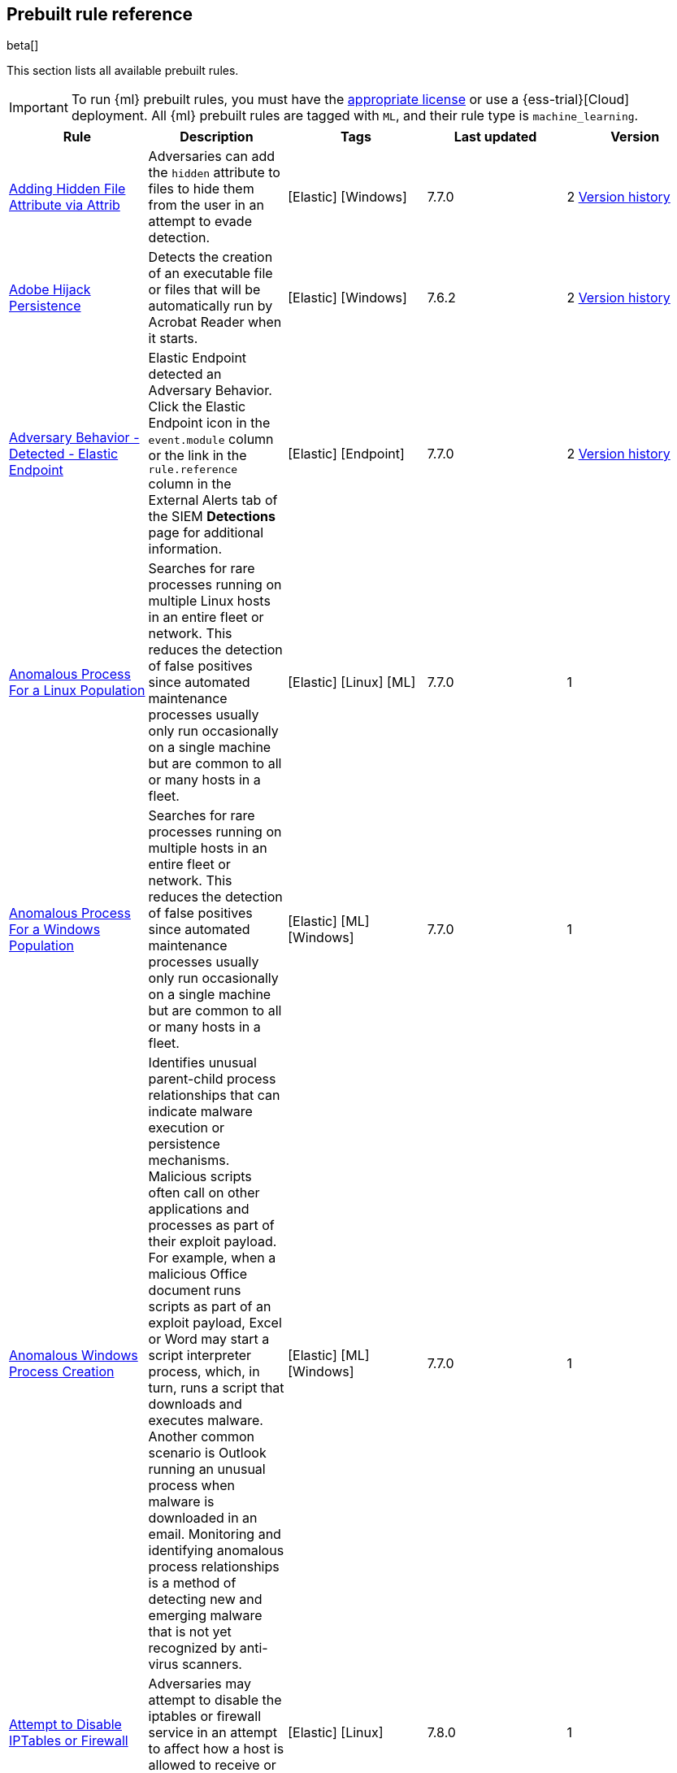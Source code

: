 [[prebuilt-rules]]
[role="xpack"]
== Prebuilt rule reference

beta[]

This section lists all available prebuilt rules.

IMPORTANT: To run {ml} prebuilt rules, you must have the
https://www.elastic.co/subscriptions[appropriate license] or use a
{ess-trial}[Cloud] deployment. All {ml} prebuilt rules are tagged with `ML`,
and their rule type is `machine_learning`.

[width="100%",options="header"]
|==============================================
|Rule |Description |Tags |Last updated |Version


|<<adding-hidden-file-attribute-via-attrib, Adding Hidden File Attribute via Attrib>> |Adversaries can add the `hidden` attribute to files to hide them from the user in an attempt to evade detection. |[Elastic] [Windows]  |7.7.0 |2 <<adding-hidden-file-attribute-via-attrib-history, Version history>>

|<<adobe-hijack-persistence, Adobe Hijack Persistence>> |Detects the creation of an executable file or files that will be automatically run by Acrobat Reader when it starts. |[Elastic] [Windows]  |7.6.2 |2 <<adobe-hijack-persistence-history, Version history>>

|<<adversary-behavior-detected-elastic-endpoint, Adversary Behavior - Detected - Elastic Endpoint>> |Elastic Endpoint detected an Adversary Behavior. Click the Elastic Endpoint icon in the `event.module` column or the link in the `rule.reference` column in the External Alerts tab of the SIEM *Detections* page for additional information. |[Elastic] [Endpoint]  |7.7.0 |2 <<adversary-behavior-detected-elastic-endpoint-history, Version history>>

|<<anomalous-process-for-a-linux-population, Anomalous Process For a Linux Population>> |Searches for rare processes running on multiple Linux hosts in an entire fleet or network. This reduces the detection of false positives since automated maintenance processes usually only run occasionally on a single machine but are common to all or many hosts in a fleet. |[Elastic] [Linux] [ML]  |7.7.0 |1

|<<anomalous-process-for-a-windows-population, Anomalous Process For a Windows Population>> |Searches for rare processes running on multiple hosts in an entire fleet or network. This reduces the detection of false positives since automated maintenance processes usually only run occasionally on a single machine but are common to all or many hosts in a fleet. |[Elastic] [ML] [Windows]  |7.7.0 |1

|<<anomalous-windows-process-creation, Anomalous Windows Process Creation>> |Identifies unusual parent-child process relationships that can indicate malware execution or persistence mechanisms. Malicious scripts often call on other applications and processes as part of their exploit payload. For example, when a malicious Office document runs scripts as part of an exploit payload, Excel or Word may start a script interpreter process, which, in turn, runs a script that downloads and executes malware. Another common scenario is Outlook running an unusual process when malware is downloaded in an email. Monitoring and identifying anomalous process relationships is a method of detecting new and emerging malware that is not yet recognized by anti-virus scanners. |[Elastic] [ML] [Windows]  |7.7.0 |1

|<<attempt-to-disable-iptables-or-firewall, Attempt to Disable IPTables or Firewall>> |Adversaries may attempt to disable the iptables or firewall service in an attempt to affect how a host is allowed to receive or send network traffic. |[Elastic] [Linux]  |7.8.0 |1

|<<attempt-to-disable-syslog-service, Attempt to Disable Syslog Service>> |Adversaries may attempt to disable the syslog service in an attempt to an attempt to disrupt event logging and evade detection by security controls. |[Elastic] [Linux]  |7.8.0 |1

|<<base16-or-base32-encoding-decoding-activity, Base16 or Base32 Encoding/Decoding Activity>> |Adversaries may encode/decode data in an attempt to evade detection by host- or network-based security controls. |[Elastic] [Linux]  |7.8.0 |1

|<<base64-encoding-decoding-activity, Base64 Encoding/Decoding Activity>> |Adversaries may encode/decode data in an attempt to evade detection by host- or network-based security controls. |[Elastic] [Linux]  |7.8.0 |1

|<<bypass-uac-via-event-viewer, Bypass UAC via Event Viewer>> |Identifies User Account Control (UAC) bypass via `eventvwr.exe.` Attackers bypass UAC to stealthily execute code with elevated permissions. |[Elastic] [Windows]  |7.7.0 |1

|<<clearing-windows-event-logs, Clearing Windows Event Logs>> |Identifies attempts to clear Windows event log stores. This is often done by attackers in an attempt to evade detection or destroy forensic evidence on a system. |[Elastic] [Windows]  |7.7.0 |2 <<clearing-windows-event-logs-history, Version history>>

|<<command-prompt-network-connection, Command Prompt Network Connection>> |Identifies `cmd.exe` making a network connection. Adversaries can abuse `cmd.exe` to download or execute malware from a remote URL. |[Elastic] [Windows]  |7.7.0 |2 <<command-prompt-network-connection-history, Version history>>

|<<connection-to-external-network-via-telnet, Connection to External Network via Telnet>> |Telnet provides a command line interface for communication with a remote device or server. This rule identifies Telnet network connections to publicly routable IP addresses. |[Elastic] [Linux]  |7.8.0 |1

|<<connection-to-internal-network-via-telnet, Connection to Internal Network via Telnet>> |Telnet provides a command line interface for communication with a remote device or server. This rule identifies Telnet network connections to non-publicly routable IP addresses. |[Elastic] [Linux]  |7.8.0 |1

|<<credential-dumping-detected-elastic-endpoint, Credential Dumping - Detected - Elastic Endpoint>> |Elastic Endpoint detected Credential Dumping. Click the Elastic Endpoint icon in the `event.module` column or the link in the `rule.reference` column in the External Alerts tab of the SIEM *Detections* page for additional information. |[Elastic] [Endpoint]  |7.7.0 |2 <<credential-dumping-detected-elastic-endpoint-history, Version history>>

|<<credential-dumping-prevented-elastic-endpoint, Credential Dumping - Prevented - Elastic Endpoint>> |Elastic Endpoint prevented Credential Dumping. Click the Elastic Endpoint icon in the `event.module` column or the link in the `rule.reference` column in the External Alerts tab of the SIEM *Detections* page for additional information. |[Elastic] [Endpoint]  |7.7.0 |2 <<credential-dumping-prevented-elastic-endpoint-history, Version history>>

|<<credential-manipulation-detected-elastic-endpoint, Credential Manipulation - Detected - Elastic Endpoint>> |Elastic Endpoint detected Credential Manipulation. Click the Elastic Endpoint icon in the `event.module` column or the link in the `rule.reference` column in the External Alerts tab of the SIEM *Detections* page for additional information. |[Elastic] [Endpoint]  |7.7.0 |2 <<credential-manipulation-detected-elastic-endpoint-history, Version history>>

|<<credential-manipulation-prevented-elastic-endpoint, Credential Manipulation - Prevented - Elastic Endpoint>> |Elastic Endpoint prevented Credential Manipulation. Click the Elastic Endpoint icon in the `event.module` column or the link in the `rule.reference` column in the External Alerts tab of the SIEM *Detections* page for additional information. |[Elastic] [Endpoint]  |7.7.0 |2 <<credential-manipulation-prevented-elastic-endpoint-history, Version history>>

|<<dns-activity-to-the-internet, DNS Activity to the Internet>> |Detects when an internal network client sends DNS traffic directly to the Internet. This is atypical behavior for a managed network, and can be indicative of malware, exfiltration, command and control, or, simply, misconfiguration. This DNS activity also impacts your organization's ability to provide enterprise monitoring and logging of DNS, and opens your network to a variety of abuses and malicious communications. |[Elastic] [Network]  |7.7.0 |3 <<dns-activity-to-the-internet-history, Version history>>

|<<dns-tunneling, DNS Tunneling>> |Detects unusually large numbers of DNS queries for a single top-level DNS domain, which is often used for DNS tunneling. DNS tunneling can be used for command-and-control, persistence, or data exfiltration activity. For example, `dnscat` tends to generate many DNS questions for a top-level domain as it uses the DNS protocol to tunnel data. |[Elastic] [ML] [Packetbeat]  |7.7.0 |1

|<<delete-volume-usn-journal-with-fsutil, Delete Volume USN Journal with Fsutil>> |Identifies use of the `fsutil.exe` to delete the `USNJRNL` volume. This technique is used by attackers to eliminate evidence of files created during post-exploitation activities. |[Elastic] [Windows]  |7.7.0 |2 <<delete-volume-usn-journal-with-fsutil-history, Version history>>

|<<deleting-backup-catalogs-with-wbadmin, Deleting Backup Catalogs with Wbadmin>> |Identifies use of the `wbadmin.exe` to delete the backup catalog. Ransomware and other malware may do this to prevent system recovery. |[Elastic] [Windows]  |7.7.0 |2 <<deleting-backup-catalogs-with-wbadmin-history, Version history>>

|<<direct-outbound-smb-connection, Direct Outbound SMB Connection>> |Identifies unexpected processes making network connections over port 445. Windows File Sharing is typically implemented over Server Message Block (SMB), which communicates between hosts using port 445. When legitimate, these network connections are established by the kernel. Processes making 445/tcp connections may be port scanners, exploits, or suspicious user-level processes moving laterally. |[Elastic] [Windows]  |7.7.0 |2 <<direct-outbound-smb-connection-history, Version history>>

|<<disable-windows-firewall-rules-via-netsh, Disable Windows Firewall Rules via Netsh>> |Identifies use of the `netsh.exe` to disable or weaken the local firewall. Attackers will use this command line tool to disable the firewall during troubleshooting or to enable network mobility. |[Elastic] [Windows]  |7.7.0 |2 <<disable-windows-firewall-rules-via-netsh-history, Version history>>

|<<encoding-or-decoding-files-via-certutil, Encoding or Decoding Files via CertUtil>> |Identifies the use of `certutil.exe` to encode or decode data. CertUtil is a native Windows component which is part of Certificate Services. CertUtil is often abused by attackers to encode or decode base64 data for stealthier command and control or exfiltration. |[Elastic] [Windows]  |7.7.0 |2 <<encoding-or-decoding-files-via-certutil-history, Version history>>

|<<enumeration-of-kernel-modules, Enumeration of Kernel Modules>> |Loadable Kernel Modules (or LKMs) are pieces of code that can be loaded and unloaded into the kernel upon demand. They extend the functionality of the kernel without the need to reboot the system. This identifies attempts to enumerate information about a kernel module. |[Elastic] [Linux]  |7.8.0 |1

|<<execution-via-regsvcs-regasm, Execution via Regsvcs/Regasm>> |`RegSvcs.exe` and `RegAsm.exe` are Windows command line utilities that are used to register .NET Component Object Model (COM) assemblies. Adversaries can use `RegSvcs.exe` and `RegAsm.exe` to proxy execution of code through a trusted Windows utility. |[Elastic] [Windows]  |7.7.0 |1

|<<exploit-detected-elastic-endpoint, Exploit - Detected - Elastic Endpoint>> |Elastic Endpoint detected an Exploit. Click the Elastic Endpoint icon in the `event.module` column or the link in the `rule.reference` column in the External Alerts tab of the SIEM *Detections* page for additional information. |[Elastic] [Endpoint]  |7.7.0 |2 <<exploit-detected-elastic-endpoint-history, Version history>>

|<<exploit-prevented-elastic-endpoint, Exploit - Prevented - Elastic Endpoint>> |Elastic Endpoint prevented an Exploit. Click the Elastic Endpoint icon in the `event.module` column or the link in the `rule.reference` column in the External Alerts tab of the SIEM *Detections* page for additional information. |[Elastic] [Endpoint]  |7.7.0 |2 <<exploit-prevented-elastic-endpoint-history, Version history>>

|<<ftp-file-transfer-protocol-activity-to-the-internet, FTP (File Transfer Protocol) Activity to the Internet>> |Detects events that may indicate the use of FTP network connections to the Internet. The File Transfer Protocol (FTP) has been around in its current form since the 1980s. It can be a common and efficient procedure on your network to send and receive files. Because of this, adversaries will also often use this protocol to exfiltrate data from your network or download new tools. Additionally, FTP is a plain-text protocol which, if intercepted, may expose usernames and passwords. FTP activity involving servers subject to regulations or compliance standards may be unauthorized. |[Elastic] [Network]  |7.7.0 |3 <<ftp-file-transfer-protocol-activity-to-the-internet-history, Version history>>

|<<file-deletion-via-shred, File Deletion via Shred>> |Malware or other files dropped or created on a system by an adversary may leave traces behind as to what was done within a network and how. Adversaries may remove these files over the course of an intrusion to keep their footprint low or remove them at the end as part of the post-intrusion cleanup process. |[Elastic] [Linux]  |7.8.0 |1

|<<file-permission-modification-in-writable-directory, File Permission Modification in Writable Directory>> |Identifies file permission modifications in common writable directories by a non-root user. Adversaries often drop files or payloads into a writable directory and change permissions prior to execution. |[Elastic] [Linux]  |7.8.0 |1

|<<hex-encoding-decoding-activity, Hex Encoding/Decoding Activity>> |Adversaries may encode/decode data in an attempt to evade detection by host- or network-based security controls. |[Elastic] [Linux]  |7.8.0 |1

|<<hping-process-activity, Hping Process Activity>> |Hping ran on a Linux host. Hping is a FOSS command-line packet analyzer and has the ability to construct network packets for a wide variety of network security testing applications, including scanning and firewall auditing. |[Elastic] [Linux]  |7.7.0 |2 <<hping-process-activity-history, Version history>>

|<<ipsec-nat-traversal-port-activity, IPSEC NAT Traversal Port Activity>> |Detects events that could be describing IPSEC NAT Traversal traffic. IPSEC is a VPN technology that allows one system to talk to another using encrypted tunnels. NAT Traversal enables these tunnels to communicate over the Internet where one of the sides is behind a NAT router gateway. This may be common on your network, but this technique is also used by threat actors to avoid detection. |[Elastic] [Network]  |7.6.1 |2 <<ipsec-nat-traversal-port-activity-history, Version history>>

|<<irc-internet-relay-chat-protocol-activity-to-the-internet, IRC (Internet Relay Chat) Protocol Activity to the Internet>> |Detects events that use common ports for Internet Relay Chat (IRC) to the Internet. IRC is a common protocol that can be used for chat and file transfers. This protocol is also a good candidate for remote control of malware and data transfers to and from a network. |[Elastic] [Network]  |7.7.0 |3 <<irc-internet-relay-chat-protocol-activity-to-the-internet-history, Version history>>

|<<interactive-terminal-spawned-via-perl, Interactive Terminal Spawned via Perl>> |Identifies when a terminal (tty) is spawned via Perl. Attackers may upgrade a simple reverse shell to a fully interactive tty after obtaining initial access to a host. |[Elastic] [Linux]  |7.8.0 |1

|<<interactive-terminal-spawned-via-python, Interactive Terminal Spawned via Python>> |Identifies when a terminal (tty) is spawned via Python. Attackers may upgrade a simple reverse shell to a fully interactive tty after obtaining initial access to a host. |[Elastic] [Linux]  |7.8.0 |1

|<<kernel-module-removal, Kernel Module Removal>> |Kernel modules are pieces of code that can be loaded and unloaded into the kernel upon demand. They extend the functionality of the kernel without the need to reboot the system. This rule identifies attempts to remove a kernel module. |[Elastic] [Linux]  |7.8.0 |1

|<<local-scheduled-task-commands, Local Scheduled Task Commands>> |A scheduled task can be used by an adversary to establish persistence, move laterally, and/or escalate privileges. |[Elastic] [Windows]  |7.7.0 |2 <<local-scheduled-task-commands-history, Version history>>

|<<local-service-commands, Local Service Commands>> |Identifies use of `sc.exe` to create, modify, or start services on remote hosts. This could be indicative of adversary lateral movement but will be noisy if commonly done by admins. |[Elastic] [Windows]  |7.7.0 |2 <<local-service-commands-history, Version history>>

|<<malware-detected-elastic-endpoint, Malware - Detected - Elastic Endpoint>> |Elastic Endpoint detected Malware. Click the Elastic Endpoint icon in the `event.module` column or the link in the `rule.reference` column in the External Alerts tab of the SIEM *Detections* page for additional information. |[Elastic] [Endpoint]  |7.7.0 |2 <<malware-detected-elastic-endpoint-history, Version history>>

|<<malware-prevented-elastic-endpoint, Malware - Prevented - Elastic Endpoint>> |Elastic Endpoint prevented Malware. Click the Elastic Endpoint icon in the `event.module` column or the link in the `rule.reference` column in the External Alerts tab of the SIEM *Detections* page for additional information. |[Elastic] [Endpoint]  |7.7.0 |2 <<malware-prevented-elastic-endpoint-history, Version history>>

|<<microsoft-build-engine-loading-windows-credential-libraries, Microsoft Build Engine Loading Windows Credential Libraries>> |An instance of MSBuild, the Microsoft Build Engine, loaded DLLs (dynamically linked libraries) responsible for Windows credential management. This technique is sometimes used for credential dumping. |[Elastic] [Windows]  |7.7.0 |1

|<<microsoft-build-engine-started-an-unusual-process, Microsoft Build Engine Started an Unusual Process>> |An instance of MSBuild, the Microsoft Build Engine, started a PowerShell script or the Visual C# Command Line Compiler. This technique is sometimes used to deploy a malicious payload using the Build Engine. |[Elastic] [Windows]  |7.7.0 |1

|<<microsoft-build-engine-started-by-a-script-process, Microsoft Build Engine Started by a Script Process>> |An instance of MSBuild, the Microsoft Build Engine, was started by a script or the Windows command interpreter. This behavior is unusual and is sometimes used by malicious payloads. |[Elastic] [Windows]  |7.7.0 |1

|<<microsoft-build-engine-started-by-a-system-process, Microsoft Build Engine Started by a System Process>> |An instance of MSBuild, the Microsoft Build Engine, was started by Explorer or the WMI (Windows Management Instrumentation) subsystem. This behavior is unusual and is sometimes used by malicious payloads. |[Elastic] [Windows]  |7.7.0 |1

|<<microsoft-build-engine-started-by-an-office-application, Microsoft Build Engine Started by an Office Application>> |An instance of MSBuild, the Microsoft Build Engine, was started by Excel or Word. This is unusual behavior for the Build Engine and could have been caused by an Excel or Word document executing a malicious script payload. |[Elastic] [Windows]  |7.7.0 |1

|<<microsoft-build-engine-using-an-alternate-name, Microsoft Build Engine Using an Alternate Name>> |An instance of MSBuild, the Microsoft Build Engine, was started after being renamed. This is uncommon behavior and may indicate an attempt to run MSBuild unnoticed or undetected. |[Elastic] [Windows]  |7.7.0 |1

|<<mknod-process-activity, Mknod Process Activity>> |The Linux `mknod` program is sometimes used in the command payload of a remote command injection (RCI) and other exploits. It is used to export a command shell when the traditional version of `netcat` is not available to the payload. |[Elastic] [Linux]  |7.7.0 |2 <<mknod-process-activity-history, Version history>>

|<<modification-of-boot-configuration, Modification of Boot Configuration>> |Identifies use of `bcdedit.exe` to delete boot configuration data. Malware and attackers sometimes use this tactic as a destructive technique. |[Elastic] [Windows]  |7.7.0 |1

|<<msbuild-making-network-connections, MsBuild Making Network Connections>> |Identifies `MsBuild.exe` making outbound network connections. This may indicate adversarial activity as MsBuild is often leveraged by adversaries to execute code and evade detection. |[Elastic] [Windows]  |7.7.0 |2 <<msbuild-making-network-connections-history, Version history>>

|<<net-command-via-system-account, Net command via SYSTEM account>> |Identifies the SYSTEM account using the Net utility. The Net utility is a component of the Windows operating system. It is used in command line operations for control of users, groups, services, and network connections. |[Elastic] [Windows]  |7.7.0 |1

|<<netcat-network-activity, Netcat Network Activity>> |A `netcat` process is engaging in network activity on a Linux host. Netcat is often used as a persistence mechanism by exporting a reverse shell or by serving a shell on a listening port. Netcat is also sometimes used for data exfiltration. |[Elastic] [Linux]  |7.7.0 |2 <<netcat-network-activity-history, Version history>>

|<<network-connection-via-certutil, Network Connection via Certutil>> |Identifies `certutil.exe` making a network connection. Adversaries could abuse `certutil.exe` to download a certificate or malware from a remote URL. |[Elastic] [Windows]  |7.7.0 |1

|<<network-connection-via-compiled-html-file, Network Connection via Compiled HTML File>> |Compiled HTML files (`.chm`) are commonly distributed as part of the Microsoft HTML Help system. Adversaries may conceal malicious code in a CHM file and deliver it to a victim for execution. CHM content is loaded by the HTML Help executable program (`hh.exe`). |[Elastic] [Windows]  |7.7.0 |2 <<network-connection-via-compiled-html-file-history, Version history>>

|<<network-connection-via-msxsl, Network Connection via MsXsl>> |Identifies `msxsl.exe` making a network connection. This may indicate adversarial activity as `msxsl.exe` is often leveraged by adversaries to execute malicious scripts and evade detection. |[Elastic] [Windows]  |7.7.0 |1

|<<network-connection-via-mshta, Network Connection via Mshta>> |Identifies `mshta.exe` making a network connection. This may indicate adversarial activity as `mshta.exe` is often leveraged by adversaries to execute malicious scripts and evade detection. |[Elastic] [Windows]  |7.7.0 |2 <<network-connection-via-mshta-history, Version history>>

|<<network-connection-via-regsvr, Network Connection via Regsvr>> |Identifies the native Windows tools `regsvr32.exe` and `regsvr64.exe` making a network connection. This may be indicative of an attacker bypassing whitelisting or running arbitrary scripts via a signed Microsoft binary. |[Elastic] [Windows]  |7.7.0 |2 <<network-connection-via-regsvr-history, Version history>>

|<<network-connection-via-signed-binary, Network Connection via Signed Binary>> |Binaries signed with trusted digital certificates can execute on Windows systems protected by digital signature validation. Adversaries may use these binaries to 'live off the land' and execute malicious files that could bypass application whitelisting and signature validation. |[Elastic] [Windows]  |7.7.0 |2 <<network-connection-via-signed-binary-history, Version history>>

|<<network-sniffing-via-tcpdump, Network Sniffing via Tcpdump>> |The Tcpdump program ran on a Linux host. Tcpdump is a network monitoring or packet sniffing tool that can be used to capture insecure credentials or data in motion. Sniffing can also be used to discover details of network services as a prelude to lateral movement or defense evasion. |[Elastic] [Linux]  |7.7.0 |2 <<network-sniffing-via-tcpdump-history, Version history>>

|<<nmap-process-activity, Nmap Process Activity>> |Nmap was executed on a Linux host. Nmap is a FOSS tool for network scanning and security testing. It can map and discover networks, and identify listening services and operating systems. It is sometimes used to gather information in support of exploitation, execution or lateral movement. |[Elastic] [Linux]  |7.7.0 |2 <<nmap-process-activity-history, Version history>>

|<<nping-process-activity, Nping Process Activity>> |Nping ran on a Linux host. Nping is part of the Nmap tool suite and has the ability to construct raw packets for a wide variety of security testing applications, including denial of service testing. |[Elastic] [Linux]  |7.7.0 |2 <<nping-process-activity-history, Version history>>

|<<pptp-point-to-point-tunneling-protocol-activity, PPTP (Point to Point Tunneling Protocol) Activity>> |Detects events that may indicate use of a PPTP VPN connection. Some threat actors use these types of connections to tunnel their traffic while avoiding detection. |[Elastic] [Network]  |7.6.1 |2 <<pptp-point-to-point-tunneling-protocol-activity-history, Version history>>

|<<permission-theft-detected-elastic-endpoint, Permission Theft - Detected - Elastic Endpoint>> |Elastic Endpoint detected Permission Theft. Click the Elastic Endpoint icon in the `event.module` column or the link in the `rule.reference` column in the External Alerts tab of the SIEM *Detections* page for additional information. |[Elastic] [Endpoint]  |7.7.0 |2 <<permission-theft-detected-elastic-endpoint-history, Version history>>

|<<permission-theft-prevented-elastic-endpoint, Permission Theft - Prevented - Elastic Endpoint>> |Elastic Endpoint prevented Permission Theft. Click the Elastic Endpoint icon in the `event.module` column or the link in the `rule.reference` column in the External Alerts tab of the SIEM *Detections* page for additional information. |[Elastic] [Endpoint]  |7.7.0 |2 <<permission-theft-prevented-elastic-endpoint-history, Version history>>

|<<persistence-via-kernel-module-modification, Persistence via Kernel Module Modification>> |Identifies loadable kernel module errors, which are often indicative of potential persistence attempts. |[Elastic] [Linux]  |7.7.0 |2 <<persistence-via-kernel-module-modification-history, Version history>>

|<<potential-application-shimming-via-sdbinst, Potential Application Shimming via Sdbinst>> |The Application Shim was created to allow for backward compatibility of software as the operating system codebase changes over time. This Windows functionality has been abused by attackers to stealthily gain persistence and arbitrary code execution in legitimate Windows processes. |[Elastic] [Windows]  |7.7.0 |2 <<potential-application-shimming-via-sdbinst-history, Version history>>

|<<potential-dns-tunneling-via-iodine, Potential DNS Tunneling via Iodine>> |Iodine is a tool for tunneling Internet protocol version 4 (IPV4) traffic over the DNS protocol to circumvent firewalls, network security groups, and network access lists while evading detection. |[Elastic] [Linux]  |7.7.0 |2 <<potential-dns-tunneling-via-iodine-history, Version history>>

|<<potential-disabling-of-selinux, Potential Disabling of SELinux>> |Identifies potential attempts to disable Security-Enhanced Linux (SELinux), which is a Linux kernel security feature to support access control policies. Adversaries may disable security tools to avoid possible detection of their tools and activities. |[Elastic] [Linux]  |7.8.0 |1

|<<potential-evasion-via-filter-manager, Potential Evasion via Filter Manager>> |The Filter Manager Control Program (fltMC.exe) binary may be abused by adversaries to unload a filter driver and evade defenses. |[Elastic] [Windows]  |7.7.0 |2 <<potential-evasion-via-filter-manager-history, Version history>>

|<<potential-modification-of-accessibility-binaries, Potential Modification of Accessibility Binaries>> |Windows contains accessibility features that may be launched with a key combination before a user has logged in. An adversary can modify the way these programs are launched to get a command prompt or backdoor without logging in to the system. |[Elastic] [Windows]  |7.7.0 |2 <<potential-modification-of-accessibility-binaries-history, Version history>>

|<<potential-shell-via-web-server, Potential Shell via Web Server>> |Identifies suspicious commands executed via a web server, which may suggest a vulnerability and remote shell access. |[Elastic] [Linux]  |7.8.0 |3 <<potential-shell-via-web-server-history, Version history>>

|<<powershell-spawning-cmd, PowerShell spawning Cmd>> |Identifies a suspicious parent child process relationship with `cmd.exe` descending from `PowerShell.exe`. |[Elastic] [Windows]  |7.7.0 |2 <<powershell-spawning-cmd-history, Version history>>

|<<process-activity-via-compiled-html-file, Process Activity via Compiled HTML File>> |Compiled HTML files (`.chm`) are commonly distributed as part of the Microsoft HTML Help system. Adversaries may conceal malicious code in a CHM file and deliver it to a victim for execution. CHM content is loaded by the HTML Help executable program (`hh.exe`). |[Elastic] [Windows]  |7.7.0 |2 <<process-activity-via-compiled-html-file-history, Version history>>

|<<process-discovery-via-tasklist, Process Discovery via Tasklist>> |Adversaries may attempt to get information about running processes on a system. |[Elastic] [Windows]  |7.7.0 |2 <<process-discovery-via-tasklist-history, Version history>>

|<<process-injection-detected-elastic-endpoint, Process Injection - Detected - Elastic Endpoint>> |Elastic Endpoint detected Process Injection. Click the Elastic Endpoint icon in the `event.module` column or the link in the `rule.reference` column in the External Alerts tab of the SIEM *Detections* page for additional information. |[Elastic] [Endpoint]  |7.7.0 |2 <<process-injection-detected-elastic-endpoint-history, Version history>>

|<<process-injection-prevented-elastic-endpoint, Process Injection - Prevented - Elastic Endpoint>> |Elastic Endpoint prevented Process Injection. Click the Elastic Endpoint icon in the `event.module` column or the link in the `rule.reference` column in the External Alerts tab of the SIEM *Detections* page for additional information. |[Elastic] [Endpoint]  |7.7.0 |2 <<process-injection-prevented-elastic-endpoint-history, Version history>>

|<<process-injection-by-the-microsoft-build-engine, Process Injection by the Microsoft Build Engine>> |An instance of MSBuild, the Microsoft Build Engine, created a thread in another process. This technique is sometimes used to evade detection or elevate privileges. |[Elastic] [Windows]  |7.7.0 |1

|<<proxy-port-activity-to-the-internet, Proxy Port Activity to the Internet>> |Detects events that may describe network events of proxy use to the Internet. It includes popular HTTP proxy ports and SOCKS proxy ports. Typically, environments will use an internal IP address for a proxy server. It can also be used to circumvent network controls and detection mechanisms. |[Elastic] [Network]  |7.7.0 |3 <<proxy-port-activity-to-the-internet-history, Version history>>

|<<psexec-network-connection, PsExec Network Connection>> |Identifies use of the SysInternals tool `PsExec.exe` making a network connection. This could be an indication of lateral movement. |[Elastic] [Windows]  |7.7.0 |2 <<psexec-network-connection-history, Version history>>

|<<rdp-remote-desktop-protocol-from-the-internet, RDP (Remote Desktop Protocol) from the Internet>> |Detects network events that may indicate the use of RDP traffic from the Internet. RDP is commonly used by system administrators to remotely control a system for maintenance or to use shared resources. It should almost never be directly exposed to the Internet, as it is frequently targeted and exploited by threat actors as an initial access or back-door vector. |[Elastic] [Network]  |7.7.0 |3 <<rdp-remote-desktop-protocol-from-the-internet-history, Version history>>

|<<rdp-remote-desktop-protocol-to-the-internet, RDP (Remote Desktop Protocol) to the Internet>> |Detects network events that may indicate the use of RDP traffic to the Internet. RDP is commonly used by system administrators to remotely control a system for maintenance or to use shared resources. It should almost never be directly exposed to the Internet, as it is frequently targeted and exploited by threat actors as an initial access or back-door vector. |[Elastic] [Network]  |7.7.0 |3 <<rdp-remote-desktop-protocol-to-the-internet-history, Version history>>

|<<rpc-remote-procedure-call-from-the-internet, RPC (Remote Procedure Call) from the Internet>> |Detects network events that may indicate the use of RPC traffic from the Internet. RPC is commonly used by system administrators to remotely control a system for maintenance or to use shared resources. It should almost never be directly exposed to the Internet, as it is frequently targeted and exploited by threat actors as an initial access or back-door vector. |[Elastic] [Network]  |7.7.0 |3 <<rpc-remote-procedure-call-from-the-internet-history, Version history>>

|<<rpc-remote-procedure-call-to-the-internet, RPC (Remote Procedure Call) to the Internet>> |Detects network events that may indicate the use of RPC traffic to the Internet. RPC is commonly used by system administrators to remotely control a system for maintenance or to use shared resources. It should almost never be directly exposed to the Internet, as it is frequently targeted and exploited by threat actors as an initial access or back-door vector. |[Elastic] [Network]  |7.7.0 |3 <<rpc-remote-procedure-call-to-the-internet-history, Version history>>

|<<ransomware-detected-elastic-endpoint, Ransomware - Detected - Elastic Endpoint>> |Elastic Endpoint detected Ransomware. Click the Elastic Endpoint icon in the `event.module` column or the link in the `rule.reference` column in the External Alerts tab of the SIEM *Detections* page for additional information. |[Elastic] [Endpoint]  |7.7.0 |2 <<ransomware-detected-elastic-endpoint-history, Version history>>

|<<ransomware-prevented-elastic-endpoint, Ransomware - Prevented - Elastic Endpoint>> |Elastic Endpoint prevented Ransomware. Click the Elastic Endpoint icon in the `event.module` column or the link in the `rule.reference` column in the External Alerts tab of the SIEM *Detections* page for additional information. |[Elastic] [Endpoint]  |7.7.0 |2 <<ransomware-prevented-elastic-endpoint-history, Version history>>

|<<smb-windows-file-sharing-activity-to-the-internet, SMB (Windows File Sharing) Activity to the Internet>> |Detects network events that may indicate the use of Windows file sharing (also called SMB or CIFS) traffic to the Internet. SMB is commonly used within networks to share files, printers, and other system resources amongst trusted systems. It should almost never be directly exposed to the Internet, as it is frequently targeted and exploited by threat actors as an initial access or back- door vector or for data exfiltration. |[Elastic] [Network]  |7.7.0 |3 <<smb-windows-file-sharing-activity-to-the-internet-history, Version history>>

|<<smtp-on-port-26-tcp, SMTP on Port 26/TCP>> |Detects events that may indicate use of SMTP on TCP port 26. This port is commonly used by several popular mail transfer agents to deconflict with the default SMTP port 25. This port has also been used by a malware family called BadPatch for command and control of Windows systems. |[Elastic] [Network]  |7.6.1 |2 <<smtp-on-port-26-tcp-history, Version history>>

|<<smtp-to-the-internet, SMTP to the Internet>> |Detects events that may describe SMTP traffic from internal hosts to a host across the Internet. In an enterprise network, there is typically a dedicated internal host that performs this function. It is also frequently abused by threat actors for command and control, or data exfiltration. |[Elastic] [Network]  |7.7.0 |3 <<smtp-to-the-internet-history, Version history>>

|<<sql-traffic-to-the-internet, SQL Traffic to the Internet>> |Detects events that may describe database traffic (MS SQL, Oracle, MySQL, and Postgresql) across the Internet. Databases should almost never be directly exposed to the Internet, as they are frequently targeted by threat actors to gain initial access to network resources. |[Elastic] [Network]  |7.7.0 |3 <<sql-traffic-to-the-internet-history, Version history>>

|<<ssh-secure-shell-from-the-internet, SSH (Secure Shell) from the Internet>> |Detects network events that may indicate the use of SSH traffic from the Internet. SSH is commonly used by system administrators to remotely control a system using the command line shell. If it is exposed to the Internet, it should be done with strong security controls as it is frequently targeted and exploited by threat actors as an initial access or back-door vector. |[Elastic] [Network]  |7.7.0 |3 <<ssh-secure-shell-from-the-internet-history, Version history>>

|<<ssh-secure-shell-to-the-internet, SSH (Secure Shell) to the Internet>> |Detects network events that may indicate the use of SSH traffic to the Internet. SSH is commonly used by system administrators to remotely control a system using the command line shell. If it is exposed to the Internet, it should be done with strong security controls as it is frequently targeted and exploited by threat actors as an initial access or back-door vector. |[Elastic] [Network]  |7.7.0 |3 <<ssh-secure-shell-to-the-internet-history, Version history>>

|<<setgid-bit-set-via-chmod, Setgid Bit Set via chmod>> |An adversary may add the setgid bit to a file or directory in order to run a file with the privileges of the owning group. An adversary can take advantage of this to either do a shell escape or exploit a vulnerability in an application with the setgid bit to get code running in a different user’s context. Additionally, adversaries can use this mechanism on their own malware to make sure they're able to execute in elevated contexts in the future. |[Elastic] [Linux]  |7.8.0 |1

|<<setuid-bit-set-via-chmod, Setuid Bit Set via chmod>> |An adversary may add the setuid bit to a file or directory in order to run a file with the privileges of the owning user. An adversary can take advantage of this to either do a shell escape or exploit a vulnerability in an application with the setuid bit to get code running in a different user’s context. Additionally, adversaries can use this mechanism on their own malware to make sure they're able to execute in elevated contexts in the future. |[Elastic] [Linux]  |7.8.0 |1

|<<socat-process-activity, Socat Process Activity>> |A Socat process is running on a Linux host. Socat is often used as a persistence mechanism by exporting a reverse shell, or by serving a shell on a listening port. Socat is also sometimes used for lateral movement. |[Elastic] [Linux]  |7.7.0 |2 <<socat-process-activity-history, Version history>>

|<<strace-process-activity, Strace Process Activity>> |Strace runs in a privileged context and can be used to escape restrictive environments by instantiating a shell in order to elevate privileges or move laterally. |[Elastic] [Linux]  |7.7.0 |2 <<strace-process-activity-history, Version history>>

|<<sudoers-file-modification, Sudoers File Modification>> |A sudoers file specifies the commands that users or groups can run and from which terminals. Adversaries can take advantage of these configurations to execute commands as other users or spawn processes with higher privileges. |[Elastic] [Linux]  |7.8.0 |1

|<<suspicious-ms-office-child-process, Suspicious MS Office Child Process>> |Identifies suspicious child processes of frequently targeted Microsoft Office applications (Word, PowerPoint, Excel). These child processes are often launched during exploitation of Office applications or from documents with malicious macros. |[Elastic] [Windows]  |7.7.0 |2 <<suspicious-ms-office-child-process-history, Version history>>

|<<suspicious-ms-outlook-child-process, Suspicious MS Outlook Child Process>> |Identifies suspicious child processes of Microsoft Outlook. These child processes are often associated with spear phishing activity. |[Elastic] [Windows]  |7.7.0 |2 <<suspicious-ms-outlook-child-process-history, Version history>>

|<<suspicious-pdf-reader-child-process, Suspicious PDF Reader Child Process>> |Identifies suspicious child processes of PDF reader applications. These child processes are often launched via exploitation of PDF applications or social engineering. |[Elastic] [Windows]  |7.7.0 |1

|<<suspicious-powershell-script, Suspicious Powershell Script>> |A machine learning job detected a PowerShell script with unusual data characteristics, such as obfuscation, that may be a characteristic of malicious PowerShell script text blocks. |[Elastic] [ML] [Windows]  |7.7.0 |1

|<<svchost-spawning-cmd, Svchost spawning Cmd>> |Identifies a suspicious parent-child process relationship with cmd.exe descending from `svchost.exe`. |[Elastic] [Windows]  |7.7.0 |2 <<svchost-spawning-cmd-history, Version history>>

|<<system-shells-via-services, System Shells via Services>> |Windows services typically run as SYSTEM and can be used as a privilege escalation opportunity. Malware or penetration testers may run a shell as a service to gain SYSTEM permissions. |[Elastic] [Windows]  |7.7.0 |2 <<system-shells-via-services-history, Version history>>

|<<tcp-port-8000-activity-to-the-internet, TCP Port 8000 Activity to the Internet>> |TCP Port 8000 is commonly used for development environments of web server software. It generally should not be exposed directly to the Internet. If you are running software like this on the Internet, you should consider placing it behind a reverse proxy. |[Elastic] [Network]  |7.7.0 |3 <<tcp-port-8000-activity-to-the-internet-history, Version history>>

|<<telnet-port-activity, Telnet Port Activity>> |Detects network events that may indicate the use of Telnet traffic. Telnet is commonly used by system administrators to remotely control older or embedded systems using the command line shell. It should almost never be directly exposed to the Internet, as it is frequently targeted and exploited by threat actors as an initial access or back-door vector. As a plain-text protocol, it may also expose usernames and passwords to anyone capable of observing the traffic. |[Elastic] [Network]  |7.6.1 |2 <<telnet-port-activity-history, Version history>>

|<<tor-activity-to-the-internet, Tor Activity to the Internet>> |Detects network events that may indicate the use of Tor traffic to the Internet. Tor is a network protocol that sends traffic through a series of encrypted tunnels used to conceal a user's location and usage. Tor may be used by threat actors as an alternate communication pathway to conceal the actor's identity and avoid detection. |[Elastic] [Network]  |7.7.0 |3 <<tor-activity-to-the-internet-history, Version history>>

|<<trusted-developer-application-usage, Trusted Developer Application Usage>> |Identifies possibly suspicious activity using a trusted Windows developer utility program. |[Elastic] [Windows]  |7.7.0 |2 <<trusted-developer-application-usage-history, Version history>>

|<<unusual-dns-activity, Unusual DNS Activity>> |A machine learning job detected a rare and unusual DNS query that indicates network activity with unusual DNS domains. This can be due to initial access, persistence, command-and-control, or exfiltration activity. For example, when a user clicks on a link in a phishing email or opens a malicious document, a request may be sent to download and run a payload from an uncommon domain. When malware is already running, it may send requests to an uncommon DNS domain the malware uses for command-and-control communication. |[Elastic] [ML] [Packetbeat]  |7.7.0 |1

|<<unusual-linux-network-activity, Unusual Linux Network Activity>> |Identifies Linux processes that do not usually use the network but have unexpected network activity, which can indicate command-and-control, lateral movement, persistence, or data exfiltration activity. A process with unusual network activity can denote process exploitation or injection, where the process is used to run persistence mechanisms that allow a malicious actor remote access or control of the host, data exfiltration, and execution of unauthorized network applications. |[Elastic] [Linux] [ML]  |7.7.0 |1

|<<unusual-linux-network-port-activity, Unusual Linux Network Port Activity>> |Identifies unusual destination port activity that can indicate command-and- control, persistence mechanism, or data exfiltration activity. Rarely used destination port activity is generally unusual in Linux fleets, and can indicate unauthorized access or threat actor activity. |[Elastic] [Linux] [ML]  |7.7.0 |1

|<<unusual-linux-network-service, Unusual Linux Network Service>> |Identifies unusual listening ports on Linux instances that can indicate execution of unauthorized services, backdoors, or persistence mechanisms. |[Elastic] [Linux] [ML]  |7.7.0 |1

|<<unusual-linux-username, Unusual Linux Username>> |A machine learning job detected activity for a username that is not normally active, which can indicate unauthorized changes, activity by unauthorized users, lateral movement, or compromised credentials. In many organizations, new usernames are not often created apart from specific types of system activities, such as creating new accounts for new employees. These user accounts quickly become active and routine. Events from rarely used usernames can point to suspicious activity. Additionally, automated Linux fleets tend to see activity from rarely used usernames only when personnel log in to make authorized or unauthorized changes, or threat actors have acquired credentials and log in for malicious purposes. Unusual usernames can also indicate pivoting, where compromised credentials are used to try and move laterally from one host to another. |[Elastic] [Linux] [ML]  |7.7.0 |1

|<<unusual-linux-web-activity, Unusual Linux Web Activity>> |A machine learning job detected an unusual web URL request from a Linux host, which can indicate malware delivery and execution. Wget and cURL are commonly used by Linux programs to download code and data. Most of the time, their usage is entirely normal. Generally, because they use a list of URLs, they repeatedly download from the same locations. However, Wget and cURL are sometimes used to deliver Linux exploit payloads, and threat actors use these tools to download additional software and code. For these reasons, unusual URLs can indicate unauthorized downloads or threat activity. |[Elastic] [Linux] [ML]  |7.7.0 |1

|<<unusual-login-activity, Unusual Login Activity>> |Identifies an unusually high number of authentication attempts. |[Elastic] [Linux] [ML]  |7.7.0 |1

|<<unusual-network-connection-via-rundll32, Unusual Network Connection via RunDLL32>> |Identifies unusual instances of `rundll32.exe` making outbound network connections. This may indicate adversarial activity and may identify malicious DLLs. |[Elastic] [Windows]  |7.8.0 |3 <<unusual-network-connection-via-rundll32-history, Version history>>

|<<unusual-network-destination-domain-name, Unusual Network Destination Domain Name>> |A machine learning job detected an unusual network destination domain name. This can be due to initial access, persistence, command-and-control, or exfiltration activity. For example, when a user clicks on a link in a phishing email or opens a malicious document, a request may be sent to download and run a payload from an uncommon web server name. When malware is already running, it may send requests to an uncommon DNS domain the malware uses for command-and-control communication. |[Elastic] [ML] [Packetbeat]  |7.7.0 |1

|<<unusual-parent-child-relationship, Unusual Parent-Child Relationship>> |Identifies Windows programs run from unexpected parent processes. This could indicate masquerading or other strange activity on a system. |[Elastic] [Windows]  |7.7.0 |2 <<unusual-parent-child-relationship-history, Version history>>

|<<unusual-process-execution-temp, Unusual Process Execution - Temp>> |Identifies processes running in a temporary folder. This is sometimes done by adversaries to hide malware. |[Elastic] [Linux]  |7.7.0 |2 <<unusual-process-execution-temp-history, Version history>>

|<<unusual-process-for-a-linux-host, Unusual Process For a Linux Host>> |Identifies rare processes that do not usually run on individual hosts, which can indicate execution of unauthorized services, malware, or persistence mechanisms. Processes are considered rare when they only run occasionally as compared with other processes running on the host. |[Elastic] [Linux] [ML]  |7.7.0 |1

|<<unusual-process-for-a-windows-host, Unusual Process For a Windows Host>> |Identifies rare processes that do not usually run on individual hosts, which can indicate execution of unauthorized services, malware, or persistence mechanisms. Processes are considered rare when they only run occasionally as compared with other processes running on the host. |[Elastic] [ML] [Windows]  |7.7.0 |1

|<<unusual-process-network-connection, Unusual Process Network Connection>> |Identifies network activity from unexpected system applications. This may indicate adversarial activity as these applications are often leveraged by adversaries to execute code and evade detection. |[Elastic] [Windows]  |7.7.0 |2 <<unusual-process-network-connection-history, Version history>>

|<<unusual-web-request, Unusual Web Request>> |A machine learning job detected a rare and unusual URL that indicates unusual web browsing activity. This can be due to initial access, persistence, command- and-control, or exfiltration activity. For example, in a strategic web compromise or watering hole attack, when a trusted website is compromised to target a particular sector or organization, targeted users may receive emails with uncommon URLs for trusted websites. These URLs can be used to download and run a payload. When malware is already running, it may send requests to uncommon URLs on trusted websites the malware uses for command-and-control communication. When rare URLs are observed being requested for a local web server by a remote source, these can be due to web scanning, enumeration or attack traffic, or they can be due to bots and web scrapers which are part of common Internet background traffic. |[Elastic] [ML] [Packetbeat]  |7.7.0 |1

|<<unusual-web-user-agent, Unusual Web User Agent>> |A machine learning job detected a rare and unusual user agent indicating web browsing activity by an unusual process other than a web browser. This can be due to persistence, command-and-control, or exfiltration activity. Uncommon user agents coming from remote sources to local destinations are often the result of scanners, bots, and web scrapers, which are part of common Internet background traffic. Much of this is noise, but more targeted attacks on websites using tools like Burp or SQLmap can sometimes be discovered by spotting uncommon user agents. Uncommon user agents in traffic from local sources to remote destinations can be any number of things, including harmless programs like weather monitoring or stock-trading programs. However, uncommon user agents from local sources can also be due to malware or scanning activity. |[Elastic] [ML] [Packetbeat]  |7.7.0 |1

|<<unusual-windows-network-activity, Unusual Windows Network Activity>> |Identifies Windows processes that do not usually use the network but have unexpected network activity, which can indicate command-and-control, lateral movement, persistence, or data exfiltration activity. A process with unusual network activity can denote process exploitation or injection, where the process is used to run persistence mechanisms that allow a malicious actor remote access or control of the host, data exfiltration, and execution of unauthorized network applications. |[Elastic] [ML] [Windows]  |7.7.0 |1

|<<unusual-windows-path-activity, Unusual Windows Path Activity>> |Identifies processes started from atypical folders in the file system, which may indicate malware execution or persistence mechanisms. In corporate Windows environments, software installation is centrally managed and it is unusual for programs to be executed from user or temporary directories. Processes executed from these locations can denote that a user downloaded software directly from the Internet or a malicious script or macro executed malware. |[Elastic] [ML] [Windows]  |7.7.0 |1

|<<unusual-windows-remote-user, Unusual Windows Remote User>> |A machine learning job detected an unusual remote desktop protocol (RDP) username, which can indicate account takeover or credentialed persistence using compromised accounts. RDP attacks, such as BlueKeep, also tend to use unusual usernames. |[Elastic] [ML] [Windows]  |7.7.0 |1

|<<unusual-windows-service, Unusual Windows Service>> |A machine learning job detected an unusual Windows service, This can indicate execution of unauthorized services, malware, or persistence mechanisms. In corporate Windows environments, hosts do not generally run many rare or unique services. This job helps detect malware and persistence mechanisms that have been installed and run as a service. |[Elastic] [ML] [Windows]  |7.7.0 |1

|<<unusual-windows-user-privilege-elevation-activity, Unusual Windows User Privilege Elevation Activity>> |A machine learning job detected an unusual user context switch, using the `runas` command or similar techniques, which can indicate account takeover or privilege escalation using compromised accounts. Privilege elevation using tools like `runas` are more commonly used by domain and network administrators than by regular Windows users. |[Elastic] [ML] [Windows]  |7.7.0 |1

|<<unusual-windows-username, Unusual Windows Username>> |A machine learning job detected activity for a username that is not normally active, which can indicate unauthorized changes, activity by unauthorized users, lateral movement, or compromised credentials. In many organizations, new usernames are not often created apart from specific types of system activities, such as creating new accounts for new employees. These user accounts quickly become active and routine. Events from rarely used usernames can point to suspicious activity. Unusual usernames can also indicate pivoting, where compromised credentials are used to try and move laterally from one host to another. |[Elastic] [ML] [Windows]  |7.7.0 |1

|<<user-account-creation, User Account Creation>> |Identifies attempts to create new local users. This is sometimes done by attackers to increase access to a system or domain. |[Elastic] [Windows]  |7.7.0 |2 <<user-account-creation-history, Version history>>

|<<user-discovery-via-whoami, User Discovery via Whoami>> |The `whoami` application was executed on a Linux host. This is often used by tools and persistence mechanisms to test for privileged access. |[Elastic] [Linux]  |7.7.0 |2 <<user-discovery-via-whoami-history, Version history>>

|<<vnc-virtual-network-computing-from-the-internet, VNC (Virtual Network Computing) from the Internet>> |Detects network events that may indicate the use of VNC traffic from the Internet. VNC is commonly used by system administrators to remotely control a system for maintenance or to use shared resources. It should almost never be directly exposed to the Internet, as it is frequently targeted and exploited by threat actors as an initial access or back-door vector. |[Elastic] [Network]  |7.7.0 |3 <<vnc-virtual-network-computing-from-the-internet-history, Version history>>

|<<vnc-virtual-network-computing-to-the-internet, VNC (Virtual Network Computing) to the Internet>> |Detects network events that may indicate the use of VNC traffic to the Internet. VNC is commonly used by system administrators to remotely control a system for maintenance or to use shared resources. It should almost never be directly exposed to the Internet, as it is frequently targeted and exploited by threat actors as an initial access or back-door vector. |[Elastic] [Network]  |7.7.0 |3 <<vnc-virtual-network-computing-to-the-internet-history, Version history>>

|<<virtual-machine-fingerprinting, Virtual Machine Fingerprinting>> |An adversary may attempt to get detailed information about the operating system and hardware. This rule identifies common locations used to discover virtual machine hardware by a non-root user. This technique has been used by the Pupy RAT and other malware. |[Elastic] [Linux]  |7.8.0 |1

|<<volume-shadow-copy-deletion-via-vssadmin, Volume Shadow Copy Deletion via VssAdmin>> |Identifies use of `vssadmin.exe` for shadow copy deletion on endpoints. This commonly occurs in tandem with ransomware or other destructive attacks. |[Elastic] [Windows]  |7.7.0 |2 <<volume-shadow-copy-deletion-via-vssadmin-history, Version history>>

|<<volume-shadow-copy-deletion-via-wmic, Volume Shadow Copy Deletion via WMIC>> |Identifies use of `wmic.exe` for shadow copy deletion on endpoints. This commonly occurs in tandem with ransomware or other destructive attacks. |[Elastic] [Windows]  |7.7.0 |2 <<volume-shadow-copy-deletion-via-wmic-history, Version history>>

|<<web-application-suspicious-activity-no-user-agent, Web Application Suspicious Activity: No User Agent>> |A request to a web application server contained no identifying user agent string. |[APM] [Elastic]  |7.7.0 |2 <<web-application-suspicious-activity-no-user-agent-history, Version history>>

|<<web-application-suspicious-activity-post-request-declined, Web Application Suspicious Activity: POST Request Declined>> |A POST request to web application returned a 403 response, which indicates the web application declined to process the request because the action requested was not allowed. |[APM] [Elastic]  |7.7.0 |2 <<web-application-suspicious-activity-post-request-declined-history, Version history>>

|<<web-application-suspicious-activity-unauthorized-method, Web Application Suspicious Activity: Unauthorized Method>> |A request to web application returned a 405 response which indicates the web application declined to process the request because the HTTP method is not allowed for the resource. |[APM] [Elastic]  |7.7.0 |2 <<web-application-suspicious-activity-unauthorized-method-history, Version history>>

|<<web-application-suspicious-activity-sqlmap-user-agent, Web Application Suspicious Activity: sqlmap User Agent>> |This is an example of how to detect an unwanted web client user agent. This search matches the user agent for sqlmap 1.3.11, which is a popular FOSS tool for testing web applications for SQL injection vulnerabilities. |[APM] [Elastic]  |7.7.0 |2 <<web-application-suspicious-activity-sqlmap-user-agent-history, Version history>>

|<<whoami-process-activity, Whoami Process Activity>> |Identifies use of `whoami.exe` which displays user, group, and privileges information for the user who is currently logged on to the local system. |[Elastic] [Windows]  |7.7.0 |2 <<whoami-process-activity-history, Version history>>

|<<windows-cryptoapi-spoofing-vulnerability-cve-2020-0601-curveball, Windows CryptoAPI Spoofing Vulnerability (CVE-2020-0601 - CurveBall)>> |A spoofing vulnerability exists in the way Windows CryptoAPI (`Crypt32.dll`) validates Elliptic Curve Cryptography (ECC) certificates. An attacker could exploit the vulnerability by using a spoofed code-signing certificate to sign a malicious executable, making it appear the file was from a trusted, legitimate source. |[Elastic] [Windows]  |7.7.0 |1

|<<windows-script-executing-powershell, Windows Script Executing PowerShell>> |Identifies a PowerShell process launched by either `cscript.exe` or `wscript.exe`. Observing Windows scripting processes executing a PowerShell script, may be indicative of malicious activity. |[Elastic] [Windows]  |7.7.0 |2 <<windows-script-executing-powershell-history, Version history>>

|==============================================